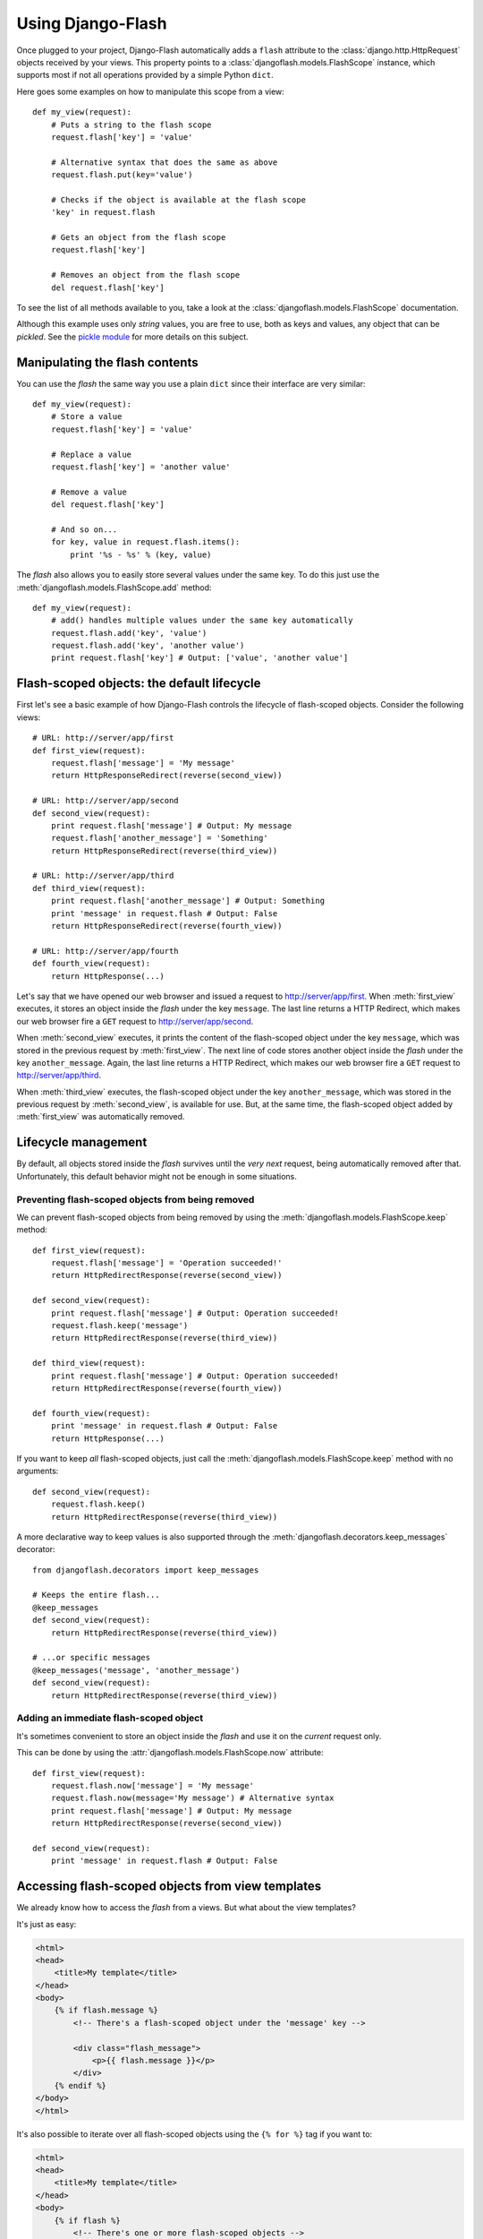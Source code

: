 Using Django-Flash
------------------

Once plugged to your project, Django-Flash automatically adds a ``flash``
attribute to the :class:`django.http.HttpRequest` objects received by your
views. This property points to a :class:`djangoflash.models.FlashScope`
instance, which supports most if not all operations provided by a simple Python
``dict``.

Here goes some examples on how to manipulate this scope from a view::

    def my_view(request):
        # Puts a string to the flash scope
        request.flash['key'] = 'value'
        
        # Alternative syntax that does the same as above
        request.flash.put(key='value')
        
        # Checks if the object is available at the flash scope
        'key' in request.flash
        
        # Gets an object from the flash scope
        request.flash['key']
        
        # Removes an object from the flash scope
        del request.flash['key']


To see the list of all methods available to you, take a look at the
:class:`djangoflash.models.FlashScope` documentation.

Although this example uses only *string* values, you are free to use, both as
keys and values, any object that can be *pickled*. See the
`pickle module <http://docs.python.org/library/pickle.html>`_ for more details
on this subject.


.. _flash-manipulation:

Manipulating the flash  contents
````````````````````````````````

You can use the *flash* the same way you use a plain ``dict`` since their
interface are very similar::

    def my_view(request):
        # Store a value
        request.flash['key'] = 'value'

        # Replace a value
        request.flash['key'] = 'another value'

        # Remove a value
        del request.flash['key']

        # And so on...
        for key, value in request.flash.items():
            print '%s - %s' % (key, value)


The *flash* also allows you to easily store several values under the same key.
To do this just use the :meth:`djangoflash.models.FlashScope.add` method::

    def my_view(request):
        # add() handles multiple values under the same key automatically
        request.flash.add('key', 'value')
        request.flash.add('key', 'another value')
        print request.flash['key'] # Output: ['value', 'another value']


.. _flash-default-lifecycle:

Flash-scoped objects: the default lifecycle
```````````````````````````````````````````

First let's see a basic example of how Django-Flash controls the
lifecycle of flash-scoped objects. Consider the following views::

    # URL: http://server/app/first
    def first_view(request):
        request.flash['message'] = 'My message'
        return HttpResponseRedirect(reverse(second_view))
    
    # URL: http://server/app/second
    def second_view(request):
        print request.flash['message'] # Output: My message
        request.flash['another_message'] = 'Something'
        return HttpResponseRedirect(reverse(third_view))
    
    # URL: http://server/app/third
    def third_view(request):
        print request.flash['another_message'] # Output: Something
        print 'message' in request.flash # Output: False
        return HttpResponseRedirect(reverse(fourth_view))
    
    # URL: http://server/app/fourth
    def fourth_view(request):
        return HttpResponse(...)


Let's say that we have opened our web browser and issued a request to
http://server/app/first\. When :meth:`first_view` executes, it stores an object
inside the *flash* under the key ``message``. The last line returns a HTTP
Redirect, which makes our web browser fire a ``GET`` request to
http://server/app/second\.

When :meth:`second_view` executes, it prints the content of the flash-scoped
object under the key ``message``, which was stored in the previous request by
:meth:`first_view`. The next line of code stores another object inside the
*flash* under the key ``another_message``. Again, the last line returns a HTTP
Redirect, which makes our web browser fire a ``GET`` request to
http://server/app/third\.

When :meth:`third_view` executes, the flash-scoped object under the key
``another_message``, which was stored in the previous request by
:meth:`second_view`, is available for use. But, at the same time, the
flash-scoped object added by :meth:`first_view` was automatically removed.


.. seealso::
   :ref:`modulesindex`


Lifecycle management
````````````````````

By default, all objects stored inside the *flash* survives until the *very next*
request, being automatically removed after that. Unfortunately, this default
behavior might not be enough in some situations.


Preventing flash-scoped objects from being removed
^^^^^^^^^^^^^^^^^^^^^^^^^^^^^^^^^^^^^^^^^^^^^^^^^^

We can prevent flash-scoped objects from being removed by using the
:meth:`djangoflash.models.FlashScope.keep` method::

    def first_view(request):
        request.flash['message'] = 'Operation succeeded!'
        return HttpRedirectResponse(reverse(second_view))
        
    def second_view(request):
        print request.flash['message'] # Output: Operation succeeded!
        request.flash.keep('message')
        return HttpRedirectResponse(reverse(third_view))
    
    def third_view(request):
        print request.flash['message'] # Output: Operation succeeded!
        return HttpRedirectResponse(reverse(fourth_view))
    
    def fourth_view(request):
        print 'message' in request.flash # Output: False
        return HttpResponse(...)


If you want to keep *all* flash-scoped objects, just call the
:meth:`djangoflash.models.FlashScope.keep` method with no arguments::

    def second_view(request):
        request.flash.keep()
        return HttpRedirectResponse(reverse(third_view))


A more declarative way to keep values is also supported through the
:meth:`djangoflash.decorators.keep_messages` decorator::

    from djangoflash.decorators import keep_messages

    # Keeps the entire flash...
    @keep_messages
    def second_view(request):
        return HttpRedirectResponse(reverse(third_view))

    # ...or specific messages
    @keep_messages('message', 'another_message')
    def second_view(request):
        return HttpRedirectResponse(reverse(third_view))


Adding an immediate flash-scoped object
^^^^^^^^^^^^^^^^^^^^^^^^^^^^^^^^^^^^^^^

It's sometimes convenient to store an object inside the *flash* and use it on
the *current* request only.

This can be done by using the :attr:`djangoflash.models.FlashScope.now`
attribute::

    def first_view(request):
        request.flash.now['message'] = 'My message'
        request.flash.now(message='My message') # Alternative syntax
        print request.flash['message'] # Output: My message
        return HttpRedirectResponse(reverse(second_view))
    
    def second_view(request):
        print 'message' in request.flash # Output: False


Accessing flash-scoped objects from view templates
``````````````````````````````````````````````````

We already know how to access the *flash* from a views. But what about the view
templates?

It's just as easy:

.. code-block:: html+django

   <html>
   <head>
       <title>My template</title>
   </head>
   <body>
       {% if flash.message %}
           <!-- There's a flash-scoped object under the 'message' key -->
           
           <div class="flash_message">
               <p>{{ flash.message }}</p>
           </div>
       {% endif %}
   </body>
   </html>


It's also possible to iterate over all flash-scoped objects using the
``{% for %}`` tag if you want to:

.. code-block:: html+django

   <html>
   <head>
       <title>My template</title>
   </head>
   <body>
       {% if flash %}
           <!-- There's one or more flash-scoped objects -->
           
           {% for value in flash.values %}
               <div class="flash_entry">
                   <p>{{ value }}</p>
               </div>
           {% endfor %}
       {% endif %}
   </body>
   </html>


.. seealso::
   :mod:`djangoflash.context_processors` module.

